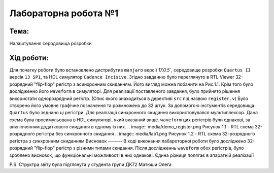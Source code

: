 ﻿=============================================
Лабораторна робота №1
=============================================
Тема:
_____
Налаштування серодовища розробки

Хід роботи:
__________

Для початку роботи було встановлено дистрибутив ``manjaro`` версії `17.0.5``, середовище розробки ``Quartus II`` версія ``13 SP1``, та HDL симулятор ``Cadence Incisive``.
Згідно завданню було переглянуто в RTL Viewer 32-розрядний "flip-flop" регістр з асинхронним скиданням. Його вигляд можна побачити на Рис.1.1. Крім того було дослідженно його
``waveform`` в симуляторі.
Для реалізації поставленого завдання, було прийнято рішення використати однорозрядний регістр. (Опис якого знаходиться в дерективі ``src`` під назвою ``register.v``)
Було створено його умовне графічне позначення та розмножено до 32 штук. За допомогою інстументів середовища ``Quartus`` було зєднано ці регістри. Для реалізації синхронного скидання
використовувався мультиплексор. Дана схема була просимульована в HDL симуляторі, який вказаний вище. ``waveform`` цих регістрів були однакові, за виключенням додаткового скидання в одному із них.
.. image:: media/demo_register.png
Рисунок 1.1 - RTL схема 32-розрядного регістра без синхронного скидання
.. image:: media/lab1.png
Рисунок 1.2 - RTL схема 32-розрядного регістра з синхронним скиданням
Висновок
-------
В ході виконання лабароторної роботи було досліджено 32-розрядний "flip-flop" регістр з різними типами скидання. Після дослідженнь ``waveform`` обох регістрів, було зроблено висновок,
що функціональні можливості в них однакові. Єдина різниця полягає в апаратній реалізації

P.S. Структра звіту була підглянута у студента групи ДК72 Матюши Олега

